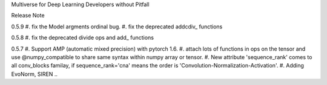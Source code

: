 Multiverse for Deep Learning Developers without Pitfall



Release Note

0.5.9
#. fix the Model argments ordinal bug.
#. fix the deprecated  addcdiv\_ functions


0.5.8
#. fix the deprecated divide ops and add\_ functions

0.5.7
#. Support AMP (automatic mixed precision) with pytorch 1.6.
#. attach lots of functions in ops on the tensor and use @numpy_compatible to share same syntax within numpy array or tensor.
#. New attribute 'sequence_rank' comes to all conv_blocks familay, if sequence_rank='cna' means the order is  'Convolution-Normalization-Activation'.
#. Adding EvoNorm, SIREN ..

